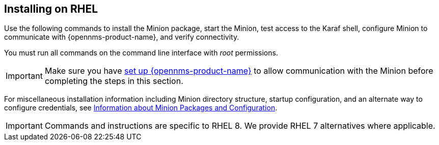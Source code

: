 
== Installing on RHEL

Use the following commands to install the Minion package, start the Minion, test access to the Karaf shell, configure Minion to communicate with {opennms-product-name}, and verify connectivity. 

You must run all commands on the command line interface with _root_ permissions.

IMPORTANT: Make sure you have xref:gi-minion-setup-communication[set up {opennms-product-name}] to allow communication with the Minion before completing the steps in this section.

For miscellaneous installation information including Minion directory structure, startup configuration, and an alternate way to configure credentials, see <<minion-communication, Information about Minion Packages and Configuration>>.

IMPORTANT: Commands and instructions are specific to RHEL 8. 
We provide RHEL 7 alternatives where applicable. 

